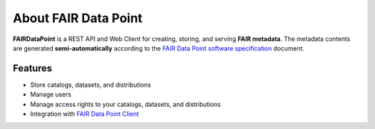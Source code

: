 *********************
About FAIR Data Point
*********************


**FAIRDataPoint** is a REST API and Web Client for creating, storing, and serving
**FAIR metadata**. The metadata contents are generated
**semi-automatically** according to the `FAIR Data Point software
specification <https://dtl-fair.atlassian.net/wiki/display/FDP/FAIR+Data+Point+software+specification>`__
document.


Features
--------

-  Store catalogs, datasets, and distributions
-  Manage users
-  Manage access rights to your catalogs, datasets, and distributions
-  Integration with `FAIR Data Point
   Client <https://github.com/FAIRDataTeam/FAIRDataPoint-client>`__
